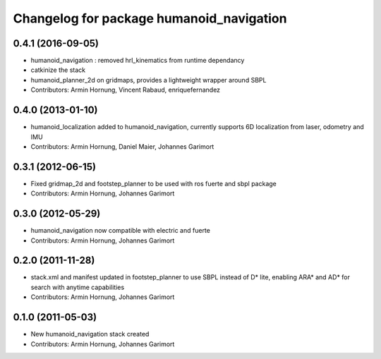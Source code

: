 ^^^^^^^^^^^^^^^^^^^^^^^^^^^^^^^^^^^^^^^^^
Changelog for package humanoid_navigation
^^^^^^^^^^^^^^^^^^^^^^^^^^^^^^^^^^^^^^^^^

0.4.1 (2016-09-05)
------------------
* humanoid_navigation : removed hrl_kinematics from runtime dependancy
* catkinize the stack
* humanoid_planner_2d on gridmaps, provides a lightweight wrapper around SBPL

* Contributors: Armin Hornung, Vincent Rabaud, enriquefernandez

0.4.0 (2013-01-10)
------------------
* humanoid_localization added to humanoid_navigation, currently supports 6D localization from laser, odometry and IMU

* Contributors: Armin Hornung, Daniel Maier, Johannes Garimort

0.3.1 (2012-06-15)
------------------
* Fixed gridmap_2d and footstep_planner to be used with ros fuerte and sbpl package

* Contributors: Armin Hornung, Johannes Garimort

0.3.0 (2012-05-29)
------------------
* humanoid_navigation now compatible with electric and fuerte

* Contributors: Armin Hornung, Johannes Garimort

0.2.0 (2011-11-28)
------------------
* stack.xml and manifest updated in footstep_planner to use SBPL instead of D* lite, enabling ARA* and AD* for search with anytime capabilities

* Contributors: Armin Hornung, Johannes Garimort

0.1.0 (2011-05-03)
------------------
* New humanoid_navigation stack created

* Contributors: Armin Hornung, Johannes Garimort
